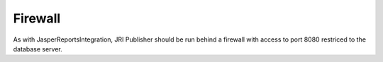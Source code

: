.. This is a comment. Note how any initial comments are moved by
   transforms to after the document title, subtitle, and docinfo.

.. demo.rst from: http://docutils.sourceforge.net/docs/user/rst/demo.txt

.. |EXAMPLE| image:: static/yi_jing_01_chien.jpg
   :width: 1em

**********************
Firewall
**********************

As with JasperReportsIntegration, JRI Publisher should be run behind a firewall with access to port 8080 restriced to the database server.
